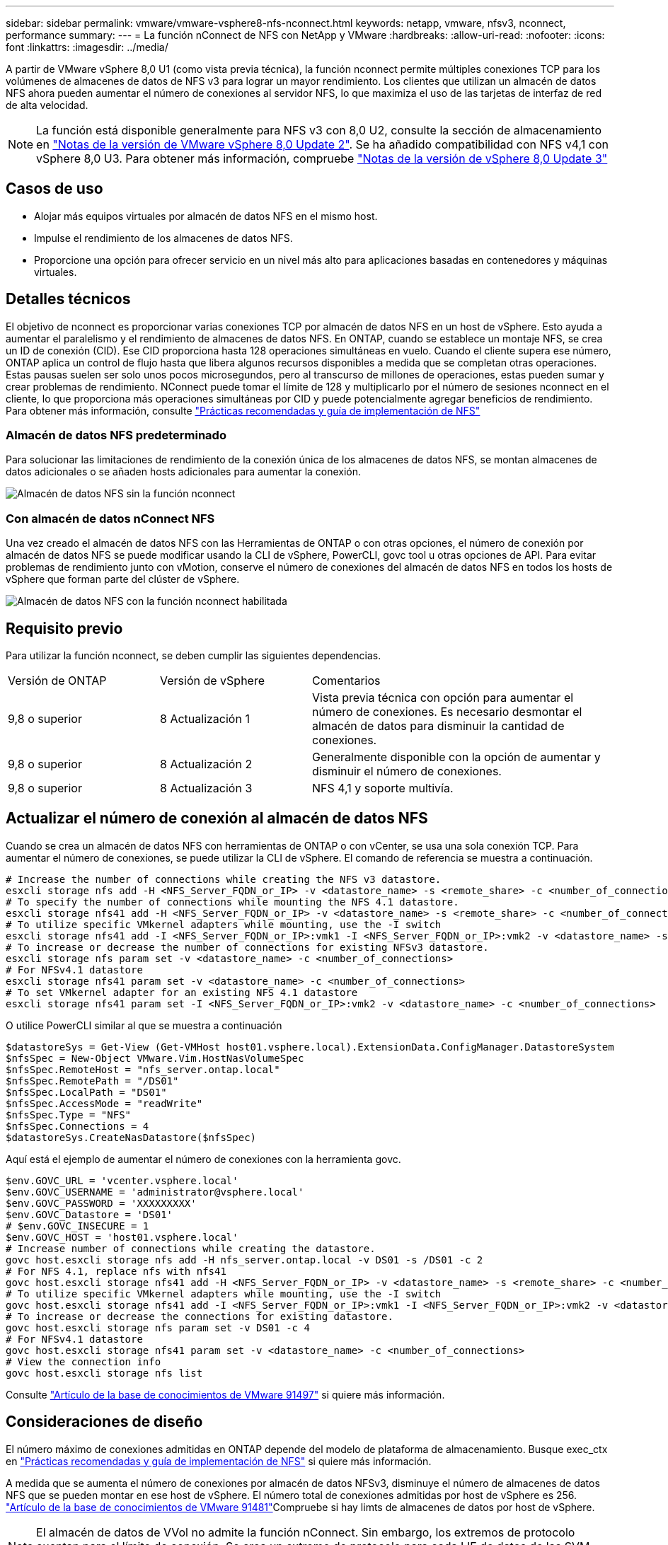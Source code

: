 ---
sidebar: sidebar 
permalink: vmware/vmware-vsphere8-nfs-nconnect.html 
keywords: netapp, vmware, nfsv3, nconnect, performance 
summary:  
---
= La función nConnect de NFS con NetApp y VMware
:hardbreaks:
:allow-uri-read: 
:nofooter: 
:icons: font
:linkattrs: 
:imagesdir: ../media/


[role="lead"]
A partir de VMware vSphere 8,0 U1 (como vista previa técnica), la función nconnect permite múltiples conexiones TCP para los volúmenes de almacenes de datos de NFS v3 para lograr un mayor rendimiento. Los clientes que utilizan un almacén de datos NFS ahora pueden aumentar el número de conexiones al servidor NFS, lo que maximiza el uso de las tarjetas de interfaz de red de alta velocidad.


NOTE: La función está disponible generalmente para NFS v3 con 8,0 U2, consulte la sección de almacenamiento en link:https://techdocs.broadcom.com/us/en/vmware-cis/vsphere/vsphere/8-0/release-notes/esxi-update-and-patch-release-notes/vsphere-esxi-802-release-notes.html["Notas de la versión de VMware vSphere 8,0 Update 2"]. Se ha añadido compatibilidad con NFS v4,1 con vSphere 8,0 U3. Para obtener más información, compruebe link:https://techdocs.broadcom.com/us/en/vmware-cis/vsphere/vsphere/8-0/release-notes/esxi-update-and-patch-release-notes/vsphere-esxi-803-release-notes.html["Notas de la versión de vSphere 8,0 Update 3"]



== Casos de uso

* Alojar más equipos virtuales por almacén de datos NFS en el mismo host.
* Impulse el rendimiento de los almacenes de datos NFS.
* Proporcione una opción para ofrecer servicio en un nivel más alto para aplicaciones basadas en contenedores y máquinas virtuales.




== Detalles técnicos

El objetivo de nconnect es proporcionar varias conexiones TCP por almacén de datos NFS en un host de vSphere. Esto ayuda a aumentar el paralelismo y el rendimiento de almacenes de datos NFS.  En ONTAP, cuando se establece un montaje NFS, se crea un ID de conexión (CID). Ese CID proporciona hasta 128 operaciones simultáneas en vuelo. Cuando el cliente supera ese número, ONTAP aplica un control de flujo hasta que libera algunos recursos disponibles a medida que se completan otras operaciones. Estas pausas suelen ser solo unos pocos microsegundos, pero al transcurso de millones de operaciones, estas pueden sumar y crear problemas de rendimiento. NConnect puede tomar el límite de 128 y multiplicarlo por el número de sesiones nconnect en el cliente, lo que proporciona más operaciones simultáneas por CID y puede potencialmente agregar beneficios de rendimiento. Para obtener más información, consulte link:https://www.netapp.com/media/10720-tr-4067.pdf["Prácticas recomendadas y guía de implementación de NFS"]



=== Almacén de datos NFS predeterminado

Para solucionar las limitaciones de rendimiento de la conexión única de los almacenes de datos NFS, se montan almacenes de datos adicionales o se añaden hosts adicionales para aumentar la conexión.

image:vmware-vsphere8-nfs-wo-nconnect.png["Almacén de datos NFS sin la función nconnect"]



=== Con almacén de datos nConnect NFS

Una vez creado el almacén de datos NFS con las Herramientas de ONTAP o con otras opciones, el número de conexión por almacén de datos NFS se puede modificar usando la CLI de vSphere, PowerCLI, govc tool u otras opciones de API. Para evitar problemas de rendimiento junto con vMotion, conserve el número de conexiones del almacén de datos NFS en todos los hosts de vSphere que forman parte del clúster de vSphere.

image:vmware-vsphere8-nfs-nconnect.png["Almacén de datos NFS con la función nconnect habilitada"]



== Requisito previo

Para utilizar la función nconnect, se deben cumplir las siguientes dependencias.

[cols="25%, 25%, 50%"]
|===


| Versión de ONTAP | Versión de vSphere | Comentarios 


| 9,8 o superior | 8 Actualización 1 | Vista previa técnica con opción para aumentar el número de conexiones. Es necesario desmontar el almacén de datos para disminuir la cantidad de conexiones. 


| 9,8 o superior | 8 Actualización 2 | Generalmente disponible con la opción de aumentar y disminuir el número de conexiones. 


| 9,8 o superior | 8 Actualización 3 | NFS 4,1 y soporte multivía. 
|===


== Actualizar el número de conexión al almacén de datos NFS

Cuando se crea un almacén de datos NFS con herramientas de ONTAP o con vCenter, se usa una sola conexión TCP. Para aumentar el número de conexiones, se puede utilizar la CLI de vSphere. El comando de referencia se muestra a continuación.

[source, bash]
----
# Increase the number of connections while creating the NFS v3 datastore.
esxcli storage nfs add -H <NFS_Server_FQDN_or_IP> -v <datastore_name> -s <remote_share> -c <number_of_connections>
# To specify the number of connections while mounting the NFS 4.1 datastore.
esxcli storage nfs41 add -H <NFS_Server_FQDN_or_IP> -v <datastore_name> -s <remote_share> -c <number_of_connections>
# To utilize specific VMkernel adapters while mounting, use the -I switch
esxcli storage nfs41 add -I <NFS_Server_FQDN_or_IP>:vmk1 -I <NFS_Server_FQDN_or_IP>:vmk2 -v <datastore_name> -s <remote_share> -c <number_of_connections>
# To increase or decrease the number of connections for existing NFSv3 datastore.
esxcli storage nfs param set -v <datastore_name> -c <number_of_connections>
# For NFSv4.1 datastore
esxcli storage nfs41 param set -v <datastore_name> -c <number_of_connections>
# To set VMkernel adapter for an existing NFS 4.1 datastore
esxcli storage nfs41 param set -I <NFS_Server_FQDN_or_IP>:vmk2 -v <datastore_name> -c <number_of_connections>
----
O utilice PowerCLI similar al que se muestra a continuación

[source, powershell]
----
$datastoreSys = Get-View (Get-VMHost host01.vsphere.local).ExtensionData.ConfigManager.DatastoreSystem
$nfsSpec = New-Object VMware.Vim.HostNasVolumeSpec
$nfsSpec.RemoteHost = "nfs_server.ontap.local"
$nfsSpec.RemotePath = "/DS01"
$nfsSpec.LocalPath = "DS01"
$nfsSpec.AccessMode = "readWrite"
$nfsSpec.Type = "NFS"
$nfsSpec.Connections = 4
$datastoreSys.CreateNasDatastore($nfsSpec)
----
Aquí está el ejemplo de aumentar el número de conexiones con la herramienta govc.

[source, powershell]
----
$env.GOVC_URL = 'vcenter.vsphere.local'
$env.GOVC_USERNAME = 'administrator@vsphere.local'
$env.GOVC_PASSWORD = 'XXXXXXXXX'
$env.GOVC_Datastore = 'DS01'
# $env.GOVC_INSECURE = 1
$env.GOVC_HOST = 'host01.vsphere.local'
# Increase number of connections while creating the datastore.
govc host.esxcli storage nfs add -H nfs_server.ontap.local -v DS01 -s /DS01 -c 2
# For NFS 4.1, replace nfs with nfs41
govc host.esxcli storage nfs41 add -H <NFS_Server_FQDN_or_IP> -v <datastore_name> -s <remote_share> -c <number_of_connections>
# To utilize specific VMkernel adapters while mounting, use the -I switch
govc host.esxcli storage nfs41 add -I <NFS_Server_FQDN_or_IP>:vmk1 -I <NFS_Server_FQDN_or_IP>:vmk2 -v <datastore_name> -s <remote_share> -c <number_of_connections>
# To increase or decrease the connections for existing datastore.
govc host.esxcli storage nfs param set -v DS01 -c 4
# For NFSv4.1 datastore
govc host.esxcli storage nfs41 param set -v <datastore_name> -c <number_of_connections>
# View the connection info
govc host.esxcli storage nfs list
----
Consulte link:https://kb.vmware.com/s/article/91497["Artículo de la base de conocimientos de VMware 91497"] si quiere más información.



== Consideraciones de diseño

El número máximo de conexiones admitidas en ONTAP depende del modelo de plataforma de almacenamiento. Busque exec_ctx en link:https://www.netapp.com/media/10720-tr-4067.pdf["Prácticas recomendadas y guía de implementación de NFS"] si quiere más información.

A medida que se aumenta el número de conexiones por almacén de datos NFSv3, disminuye el número de almacenes de datos NFS que se pueden montar en ese host de vSphere. El número total de conexiones admitidas por host de vSphere es 256. link:https://knowledge.broadcom.com/external/article?legacyId=91481["Artículo de la base de conocimientos de VMware 91481"]Compruebe si hay limts de almacenes de datos por host de vSphere.


NOTE: El almacén de datos de VVol no admite la función nConnect. Sin embargo, los extremos de protocolo cuentan para el límite de conexión. Se crea un extremo de protocolo para cada LIF de datos de las SVM cuando se crea un almacén de datos de VVol.

